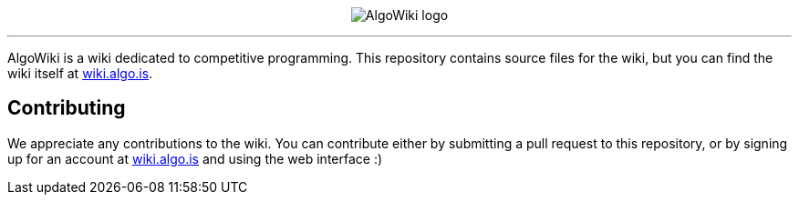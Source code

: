 :hide-uri-scheme:

pass:[
<p align="center">
    <img src="AlgoWiki.png" alt="AlgoWiki logo" />
    <hr />
</p>
]

AlgoWiki is a wiki dedicated to competitive programming. This repository
contains source files for the wiki, but you can find the wiki itself at
https://wiki.algo.is.

## Contributing

We appreciate any contributions to the wiki. You can contribute either by
submitting a pull request to this repository, or by signing up for an account
at https://wiki.algo.is and using the web interface :)

